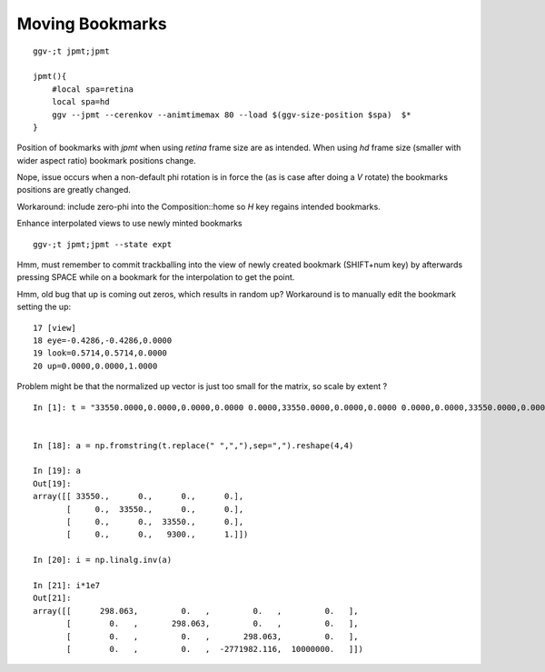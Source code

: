 Moving Bookmarks
==================

::

    ggv-;t jpmt;jpmt

    jpmt(){ 
        #local spa=retina
        local spa=hd
        ggv --jpmt --cerenkov --animtimemax 80 --load $(ggv-size-position $spa)  $*
    }



Position of bookmarks with *jpmt* when using *retina* frame size are as intended.
When using *hd* frame size (smaller with wider aspect ratio) bookmark positions change. 

Nope, issue occurs when a non-default phi rotation is in force the (as is case after doing a *V* rotate)
the bookmarks positions are greatly changed.

Workaround: include zero-phi into the Composition::home so *H* key regains intended bookmarks.



Enhance interpolated views to use newly minted bookmarks

::

    ggv-;t jpmt;jpmt --state expt



Hmm, must remember to commit trackballing into the view of newly created bookmark (SHIFT+num key) by 
afterwards pressing SPACE while on a bookmark for the interpolation to get the point.

Hmm, old bug that up is coming out zeros, which results in random up?
Workaround is to manually edit the bookmark setting the up::

     17 [view]
     18 eye=-0.4286,-0.4286,0.0000
     19 look=0.5714,0.5714,0.0000
     20 up=0.0000,0.0000,1.0000



Problem might be that the normalized up vector is just too small for the matrix, so scale by extent ?

::

    In [1]: t = "33550.0000,0.0000,0.0000,0.0000 0.0000,33550.0000,0.0000,0.0000 0.0000,0.0000,33550.0000,0.0000 0.0000,0.0000,9300.0000,1.0000"


    In [18]: a = np.fromstring(t.replace(" ",","),sep=",").reshape(4,4)

    In [19]: a
    Out[19]: 
    array([[ 33550.,      0.,      0.,      0.],
           [     0.,  33550.,      0.,      0.],
           [     0.,      0.,  33550.,      0.],
           [     0.,      0.,   9300.,      1.]])

    In [20]: i = np.linalg.inv(a)

    In [21]: i*1e7
    Out[21]: 
    array([[      298.063,         0.   ,         0.   ,         0.   ],
           [        0.   ,       298.063,         0.   ,         0.   ],
           [        0.   ,         0.   ,       298.063,         0.   ],
           [        0.   ,         0.   ,  -2771982.116,  10000000.   ]])



